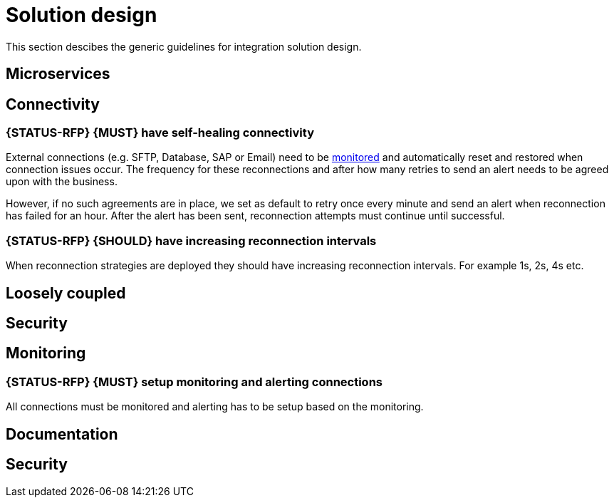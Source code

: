 [[integration-solution-design]]
= Solution design

This section descibes the generic guidelines for integration solution design.

== Microservices

== Connectivity

[#281]
=== {STATUS-RFP} {MUST} have self-healing connectivity

External connections (e.g. SFTP, Database, SAP or Email) need to be
<<282,monitored>> and automatically reset and restored when connection issues
occur. The frequency for these reconnections and after how many retries to send
an alert needs to be agreed upon with the business. 

However, if no such agreements are in place, we set as default to retry once
every minute and send an alert when reconnection has failed for an hour. After
the alert has been sent, reconnection attempts must continue until successful.


[#283]
=== {STATUS-RFP} {SHOULD} have increasing reconnection intervals

When reconnection strategies are deployed they should have increasing
reconnection intervals. For example 1s, 2s, 4s etc.

== Loosely coupled

== Security

== Monitoring

[#282]
=== {STATUS-RFP} {MUST} setup monitoring and alerting connections

All connections must be monitored and alerting has to be setup based on the
monitoring.

== Documentation

== Security


